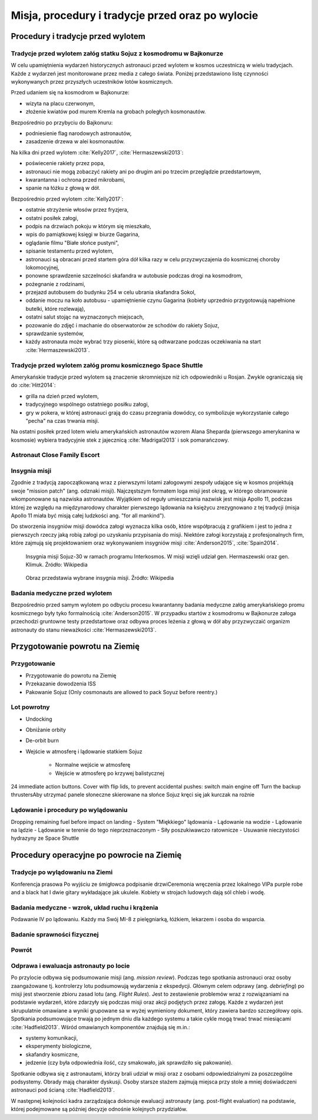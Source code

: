 *************************************************
Misja, procedury i tradycje przed oraz po wylocie
*************************************************


Procedury i tradycje przed wylotem
==================================
.. todo::
    - Astronauci wyposażają MAG w podpaski, aby im nie przeciekały podczas oczekiwania na start (szkolenie w Cottage House nr 3 w Gwiezdnym Miasteczku) :cite:`Anderson2015`
    - Astronauci za czasów Shuttle zabierali ze sobą torbę z ubraniami, w zależności od miejsca gdzie będą lądować np. Luźniejsze cichy na California itp  :cite:`Anderson2015`, :cite:`Melvin2017`
    - Od czasów Shepparda jedzą stek i jajkami sadzonymi :cite:`Wolfe1979`, :cite:`French2007`

Tradycje przed wylotem załóg statku Sojuz z kosmodromu w Bajkonurze
-------------------------------------------------------------------
W celu upamiętnienia wydarzeń historycznych astronauci przed wylotem w kosmos uczestniczą w wielu tradycjach. Każde z wydarzeń jest monitorowane przez media z całego świata. Poniżej przedstawiono listę czynności wykonywanych przez przyszłych uczestników lotów kosmicznych.

Przed udaniem się na kosmodrom w Bajkonurze:

- wizyta na placu czerwonym,
- złożenie kwiatów pod murem Kremla na grobach poległych kosmonautów.

Bezpośrednio po przybyciu do Bajkonuru:

- podniesienie flag narodowych astronautów,
- zasadzenie drzewa w alei kosmonautów.

Na kilka dni przed wylotem :cite:`Kelly2017`, :cite:`Hermaszewski2013`:

- poświecenie rakiety przez popa,
- astronauci nie mogą zobaczyć rakiety ani po drugim ani po trzecim przeglądzie przedstartowym,
- kwarantanna i ochrona przed mikrobami,
- spanie na łóżku z głową w dół.

Bezpośrednio przed wylotem :cite:`Kelly2017`:

- ostatnie strzyżenie włosów przez fryzjera,
- ostatni posiłek załogi,
- podpis na drzwiach pokoju w którym się mieszkało,
- wpis do pamiątkowej księgi w biurze Gagarina,
- oglądanie filmu "Białe słońce pustyni",
- spisanie testamentu przed wylotem,
- astronauci są obracani przed startem góra dół kilka razy w celu przyzwyczajenia do kosmicznej choroby lokomocyjnej,
- ponowne sprawdzenie szczelności skafandra w autobusie podczas drogi na kosmodrom,
- pożegnanie z rodzinami,
- przejazd autobusem do budynku 254 w celu ubrania skafandra Sokol,
- oddanie moczu na koło autobusu - upamiętnienie czynu Gagarina (​kobiety uprzednio przygotowują napełnione butelki, które rozlewają),
- ostatni salut stojąc na wyznaczonych miejscach,
- pozowanie do zdjęć i machanie do obserwatorów ze schodów do rakiety Sojuz,
- sprawdzanie systemów,
- każdy astronauta może wybrać trzy piosenki, które są odtwarzane podczas oczekiwania na start :cite:`Hermaszewski2013`.

Tradycje przed wylotem załóg promu kosmicznego Space Shuttle
------------------------------------------------------------
Amerykańskie tradycje przed wylotem są znaczenie skromniejsze niż ich odpowiedniki u Rosjan. Zwykle ograniczają się do :cite:`Hitt2014`:

- grilla na dzień przed wylotem,
- tradycyjnego wspólnego ostatniego posiłku załogi,
- gry w pokera, w której astronauci grają do czasu przegrania dowódcy, co symbolizuje wykorzystanie całego "pecha" na czas trwania misji.

Na ostatni posiłek przed lotem wielu amerykańskich astronautów wzorem Alana Sheparda (pierwszego amerykanina w kosmosie) wybiera tradycyjnie stek z jajecznicą :cite:`Madrigal2013` i sok pomarańczowy.

Astronaut Close Family Escort
-----------------------------
.. todo:: Family Escort, dwóch astronautów obecnie nie trenujących do misji. Jeden odpowiedzialny za bezpośrednią rodzinę, drugi za extended family i przyjaciele podczas startu. Ten od rodziny pomaga później podczas nieobecności. Od liczenia znajomych w autobusie, załatwiania biletów do muzeum i wysłuchiwania narzekań o za zimno za ciepło w hotelu, przez pomoc w zakładaniu kont oszczędnościowych na studia dla dzieci, organizację pogrzebu i byciem advocate rodziny przy komisji badania wypadku. Pomaga zrozumieć jak start i misja wygląda z oczu rodziny.

Insygnia misji
--------------
Zgodnie z tradycją zapoczątkowaną wraz z pierwszymi lotami załogowymi zespoły udające się w kosmos projektują swoje "mission patch" (ang. odznaki misji). Najczęstszym formatem loga misji jest okrąg, w którego obramowanie wkomponowane są nazwiska astronautów. Wyjątkiem od reguły umieszczania nazwisk jest misja Apollo 11, podczas której ze względu na międzynarodowy charakter pierwszego lądowania na księżycu zrezygnowano z tej tradycji (misja Apollo 11 miała być misją całej ludzkości ang. "for all mankind").

Do stworzenia insygniów misji dowódca załogi wyznacza kilka osób, które współpracują z grafikiem i jest to jedna z pierwszych rzeczy jaką robią załogi po uzyskaniu przypisania do misji. Niektóre załogi korzystają z profesjonalnych firm, które zajmują się projektowaniem oraz wykonywaniem insygniów misji :cite:`Anderson2015`, :cite:`Spain2014`.

.. figure:: img/insignia-mission-patch-soyuz-30.png
    :name: figure-insignia-mission-patch-soyuz-30

    Insygnia misji Sojuz-30 w ramach programu Interkosmos. W misji wzięli udział gen. Hermaszewski oraz gen. Klimuk. Źródło: Wikipedia

.. figure:: img/insignia-mission-patch-multiple.jpg
    :name: figure-insignia-mission-patch-multiple

    Obraz przedstawia wybrane insygnia misji. Źródło: Wikipedia

Badania medyczne przed wylotem
------------------------------
Bezpośrednio przed samym wylotem po odbyciu procesu kwarantanny badania medyczne załóg amerykańskiego promu kosmicznego były tyko formalnością :cite:`Anderson2015`. W przypadku startów z kosmodromu w Bajkonurze załoga przechodzi gruntowne testy przedstartowe oraz odbywa proces leżenia z głową w dół aby przyzwyczaić organizm astronauty do stanu nieważkości :cite:`Hermaszewski2013`.


Przygotowanie powrotu na Ziemię
===============================

.. todo::
    - "Agreement on the Rescue of Astronauts, the Return of Astronauts and the Return of Objects Launched into Outer Space"
    - http://www.unoosa.org/oosa/en/ourwork/spacelaw/treaties/introrescueagreement.html

.. todo::
    - Astronauci wydłużają się o 5-7 cm i maja problemy z mieszczeniem się w swoje Custom made siedzenia w Sojuzie
    - Space Shuttle Wystawiała kółka by się rozgrzały

Przygotowanie
-------------
- Przygotowanie do powrotu na Ziemię
- Przekazanie dowodzenia ISS
- Pakowanie Sojuz (​Only cosmonauts are allowed to pack Soyuz before reentry.)

Lot powrotny
------------
- Undocking
- Obniż̇anie orbity
- De-orbit burn
- Wejście w atmosferę i lądowanie statkiem Sojuz

    - Normalne wejście w atmosferę
    - Wejście w atmosferę po krzywej balistycznej

​
24 immediate action buttons. Cover with flip lids, to prevent accidental pushes:
switch main engine off
Turn the backup thrusters
​Aby utrzymać panele słoneczne skierowane na słońce Sojuz kręci się jak kurczak na rożnie

Lądowanie i procedury po wylądowaniu
------------------------------------
​
Dropping remaining fuel before impact on landing
- System "Miękkiego" lądowania
- Lądowanie na wodzie
- Lądowanie na lądzie
- Lądowanie w terenie do tego nieprzeznaczonym
- Siły poszukiwawczo ratownicze
- Usuwanie nieczystości hydrazyny ze Space Shuttle


Procedury operacyjne po powrocie na Ziemię
==========================================

Tradycje po wylądowaniu na Ziemi
---------------------------------
Konferencja prasowa
Po wyjściu ze śmigłowca podpisanie drzwi
​Ceremonia wręczenia przez lokalnego VIPa purple robe and a black hat I dwie gitary wykładające jak ukulele. Kobiety w strojach ludowych dają sól chleb i wodę.

Badania medyczne - wzrok, układ ruchu i krążenia
------------------------------------------------
​Podawanie IV po lądowaniu. Każdy ma Swój MI-8 z pielęgniarką, łóżkiem, lekarzem i osoba do wsparcia.

.. todo::
    - W kosmosie układ odpornościowy jest znacznie osłabiony i dużo bardziej podatny na infekcje
    - Układ kostny osłabiony przez środowisko mikrograwitacji musi przetrzymać duże przeciążenie przy reentry a później przez najbliższe dni na ziemi
    - serce musi się przystosować do pompowania krwi w grawitacji
    - Podwyższone tętno
    - Uczucie słabości w nogach jak po przebiegnięciu maratonu
    - Rozciągaj się codziennie
    - Mięśnie stają się krótsze, szczególnie te od chodzenia i zaczynają ciągnąć stawy, których normalnie nie ciągną

Badanie sprawności fizycznej
----------------------------
.. todo:: Badanie zręczności - konstrukcja elementów bazy
    Ewaluacja z wsadzaniem kołeczków „peg” w board. Evaluated speed and accuracy

    Symulacja komputerowa dziś miałeś trzymać kursor w kółku które jeździ na ekranie, a na drugim ekranie w tym samym czasie pisać numery które się pojawiają.
    Motion simulator (small cockpit on tilting platform):
    NASA T-38
    Driving race car on mountain range
    Mars rover on boulder field

    ​
    Aptitude test of using robotic arm in 3D (visualization in 3D)
    Calling medical clinic in order to get information about behavior of applicants.

Powrót
------
.. todo:: NASA G3, samolot na 10 osób z dwoma łóżkami z tylu.

Odprawa i ewaluacja astronauty po locie
---------------------------------------
Po przylocie odbywa się podsumowanie misji (ang. *mission review*). Podczas tego spotkania astronauci oraz osoby zaangażowane tj. kontrolerzy lotu podsumowują wydarzenia z ekspedycji. Głównym celem odprawy (ang. *debriefing*) po misji jest stworzenie zbioru zasad lotu (ang. *Flight Rules*). Jest to zestawienie problemów wraz z rozwiązaniami na podstawie wydarzeń, które zdarzyły się podczas misji oraz akcji podjętych przez załogę. Każde z wydarzeń jest skrupulatnie omawiane a wyniki grupowane sa w wyżej wymieniony dokument, który zawiera bardzo szczegółowy opis. Spotkania podsumowujące trwają po jednym dniu dla każdego systemu a takie cykle mogą trwać trwać miesiącami :cite:`Hadfield2013`. Wśród omawianych komponentów znajdują się m.in.:

- systemy komunikacji,
- eksperymenty biologiczne,
- skafandry kosmiczne,
- jedzenie (czy była odpowiednia ilość, czy smakowało, jak sprawdziło się pakowanie).

Spotkanie odbywa się z astronautami, którzy brali udział w misji oraz z osobami odpowiedzialnymi za poszczególne podsystemy. Obrady mają charakter dyskusji. Osoby starsze stażem zajmują miejsca przy stole a mniej doświadczeni astronauci pod ścianą :cite:`Hadfield2013`.

W następnej kolejności kadra zarządzająca dokonuje ewaluacji astronauty (ang. post-flight evaluation) na podstawie, której podejmowane są później decyzje odnośnie kolejnych przydziałów.
